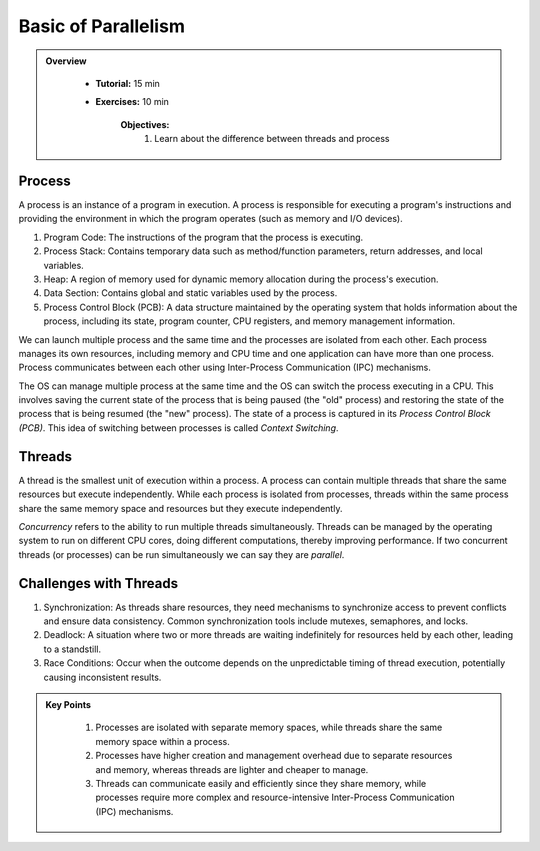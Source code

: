 Basic of Parallelism
--------------------

.. admonition:: Overview
   :class: Overview

    * **Tutorial:** 15 min
    * **Exercises:** 10 min

        **Objectives:**
            #. Learn about the difference between threads and process

Process
********

A process is an instance of a program in execution. A process is responsible for executing a program's 
instructions and providing the environment in which the program operates (such as memory and I/O devices).

#. Program Code: The instructions of the program that the process is executing.
#. Process Stack: Contains temporary data such as method/function parameters, return addresses, and local variables.
#. Heap: A region of memory used for dynamic memory allocation during the process's execution.
#. Data Section: Contains global and static variables used by the process.
#. Process Control Block (PCB): A data structure maintained by the operating system that holds information about the process, including its state, program counter, CPU registers, and memory management information.

We can launch multiple process and the same time and the processes are isolated from each other.
Each process manages its own resources, including memory and CPU time and one application can
have more than one process. Process communicates between each other using Inter-Process Communication (IPC) 
mechanisms.

The OS can manage multiple process at the same time and the OS can switch the process executing in a CPU.
This involves saving the current state of the process that is being paused (the "old" process) and restoring 
the state of the process that is being resumed (the "new" process). The state of a process is 
captured in its *Process Control Block (PCB)*. This idea of switching between processes is called
*Context Switching*.

Threads
*******

A thread is the smallest unit of execution within a process. A process can contain multiple threads that 
share the same resources but execute independently. While each process is isolated from processes, threads 
within the same process share the same memory space and resources but they execute independently.

*Concurrency* refers to the ability to run multiple threads simultaneously. Threads can be managed by 
the operating system to run on different CPU cores, doing different computations, thereby 
improving performance. If two concurrent threads (or processes) can be run simultaneously we can say 
they are *parallel*.

Challenges with Threads
***********************

#. Synchronization: As threads share resources, they need mechanisms to synchronize access to prevent conflicts and ensure data consistency. Common synchronization tools include mutexes, semaphores, and locks.
#. Deadlock: A situation where two or more threads are waiting indefinitely for resources held by each other, leading to a standstill.
#. Race Conditions: Occur when the outcome depends on the unpredictable timing of thread execution, potentially causing inconsistent results.

.. admonition:: Key Points
   :class: hint

    #. Processes are isolated with separate memory spaces, while threads share the same memory space within a process.
    #. Processes have higher creation and management overhead due to separate resources and memory, whereas threads are lighter and cheaper to manage.
    #. Threads can communicate easily and efficiently since they share memory, while processes require more complex and resource-intensive Inter-Process Communication (IPC) mechanisms.




